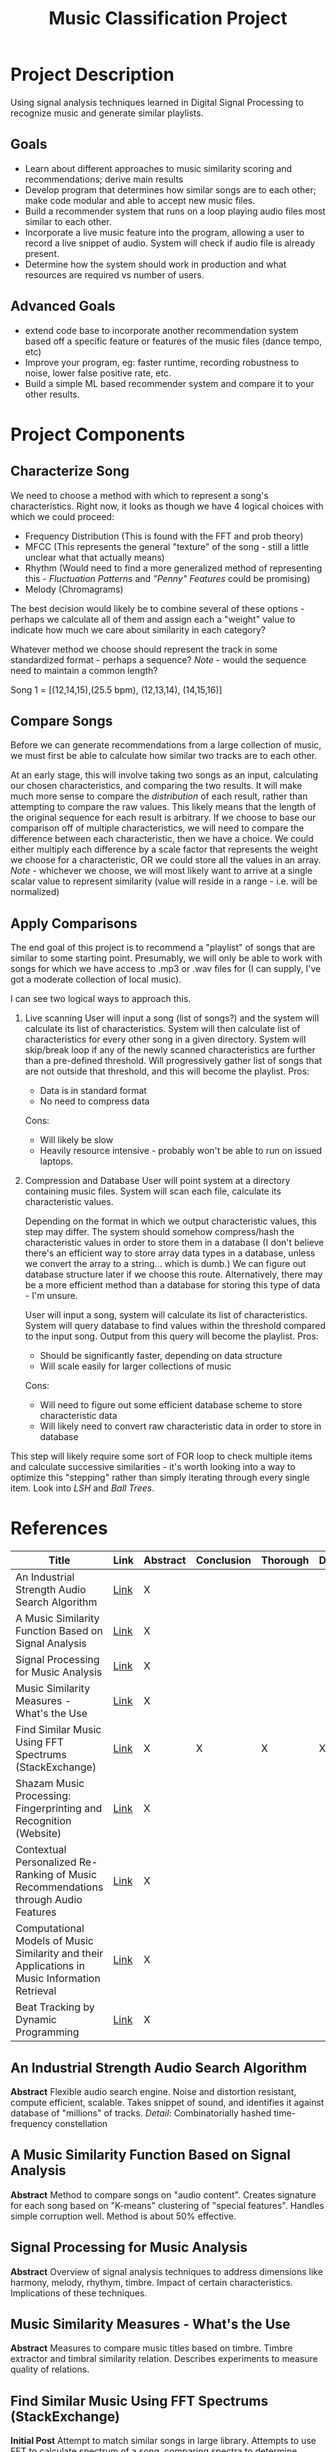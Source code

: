 :PROPERTIES:
:ID:       fa657b96-e628-4cc3-a4e6-beae92d669a3
:VISIBILITY: folded
:END:
#+title: Music Classification Project
#+category: Music Classification Project
#+filetags: :DSP:Project:
#+STARTUP: shrink
#+EXPORT_FILE_NAME: /home/csj7701/Projects/Music-Classification/Class-Documents/ProjectOverview.pdf


* Project Description
Using signal analysis techniques learned in Digital Signal Processing to recognize music and generate similar playlists.
** Goals
- Learn about different approaches to music similarity scoring and recommendations; derive main results
- Develop program that determines how similar songs are to each other; make code modular and able to accept new music files.
- Build a recommender system that runs on a loop playing audio files most similar to each other.
- Incorporate a live music feature into the program, allowing a user to record a live snippet of audio. System will check if audio file is already present.
- Determine how the system should work in production and what resources are required vs number of users.

** Advanced Goals
- extend code base to incorporate another recommendation system based off a specific feature or features of the music files (dance tempo, etc)
- Improve your program, eg: faster runtime, recording robustness to noise, lower false positive rate, etc.
- Build a simple ML based recommender system and compare it to your other results.

* Project Components

** Characterize Song
We need to choose a method with which to represent a song's characteristics.
Right now, it looks as though we have 4 logical choices with which we could proceed:
- Frequency Distribution (This is found with the FFT and prob theory)
- MFCC (This represents the general "texture" of the song - still a little unclear what that actually means)
- Rhythm (Would need to find a more generalized method of representing this - [[*Fluctuation Patterns][Fluctuation Patterns]] and [[*"Penny" Features]["Penny" Features]] could be promising)
- Melody (Chromagrams)

The best decision would likely be to combine several of these options - perhaps we calculate all of them and assign each a "weight" value to indicate how much we care about similarity in each category?

Whatever method we choose should represent the track in some standardized format - perhaps a sequence?
/Note/ - would the sequence need to maintain a common length?

Song 1 = [(12,14,15),(25.5 bpm), (12,13,14), (14,15,16)]

** Compare Songs
Before we can generate recommendations from a large collection of music, we must first be able to calculate how similar two tracks are to each other.

At an early stage, this will involve taking two songs as an input, calculating our chosen characteristics, and comparing the two results.
It will make much more sense to compare the /distribution/ of each result, rather than attempting to compare the raw values. This likely means that the length of the original sequence for each result is arbitrary.
If we choose to base our comparison off of multiple characteristics, we will need to compare the difference between each characteristic, then we have a choice.
We could either multiply each difference by a scale factor that represents the weight we choose for a characteristic, OR we could store all the values in an array.
/Note/ - whichever we choose, we will most likely want to arrive at a single scalar value to represent similarity (value will reside in a range - i.e. will be normalized)

** Apply Comparisons
The end goal of this project is to recommend a "playlist" of songs that are similar to some starting point.
Presumably, we will only be able to work with songs for which we have access to .mp3 or .wav files for (I can supply, I've got a moderate collection of local music).

I can see two logical ways to approach this.

1. Live scanning
   User will input a song (list of songs?) and the system will calculate its list of characteristics.
   System will then calculate list of characteristics for every other song in a given directory.
   System will skip/break loop if any of the newly scanned characteristics are further than a pre-defined threshold.
   Will progressively gather list of songs that are not outside that threshold, and this will become the playlist.
   Pros:
   - Data is in standard format
   - No need to compress data
   Cons:
   - Will likely be slow
   - Heavily resource intensive - probably won't be able to run on issued laptops.

2. Compression and Database
   User will point system at a directory containing music files. System will scan each file, calculate its characteristic values.

   Depending on the format in which we output characteristic values, this step may differ.
   The system should somehow compress/hash the characteristic values in order to store them in a database (I don't believe there's an efficient way to store array data types in a database, unless we convert the array to a string... which is dumb.)
   We can figure out database structure later if we choose this route.
   Alternatively, there may be a more efficient method than a database for storing this type of data - I'm unsure.

   User will input a song, system will calculate its list of characteristics.
   System will query database to find values within the threshold compared to the input song.
   Output from this query will become the playlist.
   Pros:
   - Should be significantly faster, depending on data structure
   - Will scale easily for larger collections of music
  Cons:
  - Will need to figure out some efficient database scheme to store characteristic data
  - Will likely need to convert raw characteristic data in order to store in database

This step will likely require some sort of FOR loop to check multiple items and calculate successive similarities - it's worth looking into a way to optimize this "stepping" rather than simply iterating through every single item.
Look into [[*LSH][LSH]] and [[*Ball Trees][Ball Trees]].

* References
:PROPERTIES:
:VISIBILITY: children
:END:

| Title                                                                                          | Link                                                                                                                                                        | Abstract | Conclusion | Thorough | Done |
|------------------------------------------------------------------------------------------------+-------------------------------------------------------------------------------------------------------------------------------------------------------------+----------+------------+----------+------|
| <50>                                                                                           | <5>                                                                                                                                                         | <4>      | <4>        | <4>      | <4>  |
| An Industrial Strength Audio Search Algorithm                                                  | [[file:~/Projects/Music-Classification/References/An_Industrial_Strength_Audio_Search_Algorithm.pdf][Link]]                                                 | X        |            |          |      |
| A Music Similarity Function Based on Signal Analysis                                           | [[file:~/Projects/Music-Classification/References/Music_Similarity_Function_Based_on_Signal_Analysis.pdf][Link]]                                            | X        |            |          |      |
| Signal Processing for Music Analysis                                                           | [[file:~/Projects/Music-Classification/References/Signal_Processing_for_Music_Analysis.pdf][Link]]                                                          | X        |            |          |      |
| Music Similarity Measures - What's the Use                                                     | [[file:~/Projects/Music-Classification/References/Music-similarity-measures-whats-the-use.pdf][Link]]                                                       | X        |            |          |      |
| Find Similar Music Using FFT Spectrums (StackExchange)                                         | [[https://dsp.stackexchange.com/questions/1370/find-similar-music-using-fft-spectrums][Link]]                                                               | X        | X          | X        | X    |
| Shazam Music Processing: Fingerprinting and Recognition (Website)                              | [[https://www.toptal.com/algorithms/shazam-it-music-processing-fingerprinting-and-recognition][Link]]                                                       | X        |            |          |      |
| Contextual Personalized Re-Ranking of Music Recommendations through Audio Features             | [[file:~/Projects/Music-Classification/References/contextualized-personal-reranking-of-music.pdf][Link]]                                                    | X        |            |          |      |
| Computational Models of Music Similarity and their Applications in Music Information Retrieval | [[file:~/Projects/Music-Classification/References/Computational-Models-of-Music-Similarity-and-their-Application-in-Music-Information-Retrieval.pdf][Link]] | X        |            |          |      |
| Beat Tracking by Dynamic Programming                                                           | [[file:~/Projects/Music-Classification/References/beat-tracking-by-dynamic-programming.pdf][Link]]                                                          | X        |            |          |      |

** An Industrial Strength Audio Search Algorithm
*Abstract*
Flexible audio search engine. Noise and distortion resistant, compute efficient, scalable.
Takes snippet of sound, and identifies it against database of "millions" of tracks.
/Detail/: Combinatorially hashed time-frequency constellation
** A Music Similarity Function Based on Signal Analysis
*Abstract*
Method to compare songs on "audio content".
Creates signature for each song based on "K-means" clustering of "special features".
Handles simple corruption well.
Method is about 50% effective.
** Signal Processing for Music Analysis
*Abstract*
Overview of signal analysis techniques to address dimensions like harmony, melody, rhythym, timbre.
Impact of certain characteristics. Implications of these techniques. 
** Music Similarity Measures - What's the Use
*Abstract*
Measures to compare music titles based on timbre.
Timbre extractor and timbral similarity relation.
Describes experiments to measure quality of relations.
** Find Similar Music Using FFT Spectrums (StackExchange)
*Initial Post*
Attempt to match similar songs in large library.
Attempts to use FFT to calculate spectrum of a song, comparing spectra to determine similarity.
Seeks advice.

*First Read*
Commenter believes that, since music is recorded with the goal of maximizing spectral spread, a full spectrum may not be effective.
Suggests looking into a spectrogram.

There are many dimensions in which to measure music (timbre/texture/genre, rhythmic pattern, melody/chord progression ... etc).
Comparing these dimensions will find similarities in different ways, and produce different results.
*Mel Frequency Cepstrum Coefficients* will help analyze timbre/texture/genre
- "Somehow" capture the way human hearing works (frequency warping, log scale)
*Fluctuation Patterns* or *"Penny" features* will help analyze rhythmic pattern
- fluctuation patterns - Pampalk(?), "autocorrelation of the signal in the 0.1-10 Hz range over a few bands"
- Whitman's "Penny" features - FFT of the MFCC along the time axis
*Chromagrams* will help analyze melody and chord progression
- Start with "Ellis" chromagram code - [[http://labrosa.ee.columbia.edu/matlab/chroma-ansyn/][Link]]
- Mauch's implementation (more robust?) - [[http://isophonics.net/nnls-chroma][Link]]

The methods above help represent music as a sequence of features.
Will have to find a method for comparing two such sequences.
/Note/ - As LT mentioned, comparing these sequences pairwise is not smart - if there is a second or two delay in one of two otherwise identical tracks, the two sequences will be different. Should instead compare the /Distribution/ of the two sequences.
One method - computing the mean and standard deviation of the features over song A, then over song B, and taking the probalistic distance between the two (mentioned KL, Bhattacharyya)

Mentions that it will be relatively ineffective to find the distance between a single song and the rest of the music collection.
Suggests using something like "LSH" or "Ball trees" - allows queries to be performed on near neighbors without explicit comparison with the entire library.
** Shazam Music Processing: Fingerprinting and Recognition (Website)
*Abstract*
Describes how Shazam works.
Walks through code implementation for identifying a song based on a snippet.

*First Read*
Defines the basic process of capturing an  analog sound signal to a digital representation.
Human hearing range is 20 Hz to 20,000 Hz, so we should sample at a rate of 44,100 Hz.

Describes general process for reading a song in code. Uses java, but process is translatable to python.
This data is currently stored in time-domain. Use the DFT (FFT really) to transform the list of time domain samples into a finite combination of complex sinusoids, ordered by frequency.
Interestingly, the implementation of the FFT that this article describes chooses to break the signal into even and odd indices, perform the FFT on the even and odd components seperately, then combine.
They choose to do this because they appear to be following something known as the "Cooley-Turkey Algorithm". This is simply a method to simplify computation.

A downside of the FFT that the article points out is the lack of context. The FFT tells you information about every frequency that appears in a signal, but it doesn't tell you anything about /when/ in that signal those frequencies occur.
The article proposes implementing a sliding window, and only performing the FFT on that window.This will result in an array of arrays instead of the typical single complex array that the FFT outputs.
From this array, we can start to form a "fingerprint".

Our biggest issue at this stage is that we have /too much/ information. In order to reduce the complexity of the operations we need to perform, we can pare down the number of signals by focusing on specific "bins" where the most significant frequencies will reside. One way to divide our frequencies is to identify "bins" of specific frequency ranges, then within each bin, identify the individual frequency with the highest amplitude.
This article chooses to hash the frequency results, which is apparently useful for data compression.
The process essentially looks like this:
 Window 1 -- Bin 1 -- Max Freq -- Hash
 Window 1 -- Bin 2 -- Max Freq -- Hash
 ...
 Window 1 -- Concatenate Hashes
 Window 2 -- Bin 1 -- Max Freq -- Hash
...
Window 2 -- Concatenate Hashes
The result should be an array of hashes.

When recording audio, it's important to note that the recording is subject to noise and disruption. In order to account for this, we include something called a "fuzz factor", which is a sort of tolerance for noise.

In order to identify a song, we must frst construct a database. This data base should not correlate the different "window" sections of a song - in order to allow the system to identify a song based on theoretically "any" portion of the song.
The database will look something like this:
| Hash              | time (seconds) | Song ID            |
| 30 51 99 121 195  |          53.52 | Song A by Artist A |
| 33 56 92 151 185  |          12.32 | Song B by Artist B |
| 39 26 89 141 251  |          15.34 | Song C by Artist C |
| 32 67 100 128 195 |          78.43 | Song D by Artist D |
| 34 57 95 111 200  |          54.52 | Song A by Artist A |

Here, this table contains tag values for different portions of songs. There are two entries for Song A by Artist A, because they represent different windows of the same song. The hash is the "key" for the table, that is, when the system starts to analyze a new snippet of a song, it will find the hash of the newly recorded snippet and compare it to those already stored in the database. When it finds a match, that is how it will associate a name to the snipped of audio.

It's relatively common for a song to use motifs and riffs from other pieces however, which can mean that a search for a single hash will produce several matches. This is what the second column, time, is for. This is somewhat complicated - we can' match the exact time that a hash corresponds to in the song, because the same motif might happen several times throughout the recording. Instead, we compare relative timings. If we match two hash sequences, we can compare their relative timings, which enables us to differentiate between two songs with similar themes.

*** Extracted Code
:PROPERTIES:
:VISIBILITY: folded
:END:

Returns an 'AudioFormat' object with specific settings for audio data - sample rate, sample size, number of channels.
#+begin_src java
private AudioFormat getFormat() {
    float sampleRate = 44100;
    int sampleSizeInBits = 16;
    int channels = 1;          //mono
    boolean signed = true;     //Indicates whether the data is signed or unsigned
    boolean bigEndian = true;  //Indicates whether the audio data is stored in big-endian or little-endian order
    return new AudioFormat(sampleRate, sampleSizeInBits, channels, signed, bigEndian);
}

final AudioFormat format = getFormat(); //Fill AudioFormat with the settings
DataLine.Info info = new DataLine.Info(TargetDataLine.class, format);
final TargetDataLine line = (TargetDataLine) AudioSystem.getLine(info);
line.open(format);
line.start();
#+end_src

Opens 'TargetDataLine' to capture audio data based on format. Reads data from line in a loop, writes to 'OutputStream'
#+begin_src java
OutputStream out = new ByteArrayOutputStream();
running = true;

try {
    while (running) {
        int count = line.read(buffer, 0, buffer.length);
        if (count > 0) {
            out.write(buffer, 0, count);
        }
    }
    out.close();
} catch (IOException e) {
    System.err.println("I/O problems: " + e);
    System.exit(-1);
}
#+end_src

Implements Cooley-Turkey FFT algorithm to calculate the FFT of an input array of complex numbers.
#+begin_src java
public static Complex[] fft(Complex[] x) {
    int N = x.length;
    
    // fft of even terms
    Complex[] even = new Complex[N / 2];
    for (int k = 0; k < N / 2; k++) {
        even[k] = x[2 * k];
    }
    Complex[] q = fft(even);

    // fft of odd terms
    Complex[] odd = even; // reuse the array
    for (int k = 0; k < N / 2; k++) {
        odd[k] = x[2 * k + 1];
    }
    Complex[] r = fft(odd);

    // combine
    Complex[] y = new Complex[N];
    for (int k = 0; k < N / 2; k++) {
        double kth = -2 * k * Math.PI / N;
        Complex wk = new Complex(Math.cos(kth), Math.sin(kth));
        y[k] = q[k].plus(wk.times(r[k]));
        y[k + N / 2] = q[k].minus(wk.times(r[k]));
    }
    return y;
}
#+end_src

Applies the implemented FFT. Converts captured audio (from 'OutputStream', probably) to an array of complex numbers, and performs the FFT on each chunk of data.
#+begin_src java
byte audio [] = out.toByteArray()
int totalSize = audio.length
int sampledChunkSize = totalSize/chunkSize;
Complex[][] result = ComplexMatrix[sampledChunkSize][];

for(int j = 0;i < sampledChunkSize; j++) {
  Complex[chunkSize] complexArray;

  for(int i = 0; i < chunkSize; i++) {
    complexArray[i] = Complex(audio[(j*chunkSize)+i], 0);
  }

  result[j] = FFT.fft(complexArray);
}

#+end_src

Analyzes FFT results. Finds the highest magnitude within each of a set range of frequencies. Does so on several "windows" of data.
#+begin_src java
public final int[] RANGE = new int[] { 40, 80, 120, 180, 300 };

// find out in which range is frequency
public int getIndex(int freq) {
    int i = 0;
    while (RANGE[i] < freq)
        i++;
    return i;
}
    
// result is complex matrix obtained in previous step
for (int t = 0; t < result.length; t++) {
    for (int freq = 40; freq < 300 ; freq++) {
        // Get the magnitude:
        double mag = Math.log(results[t][freq].abs() + 1);

        // Find out which range we are in:
        int index = getIndex(freq);

        // Save the highest magnitude and corresponding frequency:
        if (mag > highscores[t][index]) {
            points[t][index] = freq;
        }
    }
    
    // form hash tag
    long h = hash(points[t][0], points[t][1], points[t][2], points[t][3]);
}

private static final int FUZ_FACTOR = 2;

private long hash(long p1, long p2, long p3, long p4) {
    return (p4 - (p4 % FUZ_FACTOR)) * 100000000 + (p3 - (p3 % FUZ_FACTOR))
            * 100000 + (p2 - (p2 % FUZ_FACTOR)) * 100
            + (p1 - (p1 % FUZ_FACTOR));
}

#+end_src

Defines a data point class that represents a specific moment in a song, with attributes for song ID and time.
#+begin_src java
// Class that represents specific moment in a song
private class DataPoint {

    private int time;
    private int songId;

    public DataPoint(int songId, int time) {
        this.songId = songId;
        this.time = time;
    }
    
    public int getTime() {
        return time;
    }
    public int getSongId() {
        return songId;
    }
}
#+end_src

** Contextual Personalized Re-Ranking of Music Recommendations through Audio Features
*Abstract*
Presents "contextual" ranking algorithm.
Represents user preferences based on high-level audio features, like tempo and valence.
Global and user specific models. 
** Computational Models of Music Similarity and their Applications in Music Information Retrieval
*Abstract*
Describes computational models of music similarity, and their efficacy.
Goes on to outline applications of these models and techniques.
Describes 3 features:
- organize and visualize music collections - control "similarity aspects"
- Organize collection into overlapping hierarchy based on artist
- Generate playlists with minimal user input.
** Beat Tracking by Dynamic Programming
*Abstract*
Defines beat tracking - sequence of "beat instants" (when a human listener might "tap their foot").
Two constraints - actual tempo of the music, and reflects a locally-constant inter-beat-interval.
Uses dynamic programming to find a match between tempo and moments of high "onset strength". 


* Topics
:PROPERTIES:
:VISIBILITY: folded
:END:
** Spectrogram
** Chromagrams
** Mel Frequency Cepstrum Coefficients (MFCC)
** Fluctuation Patterns
** "Penny" Features
** LSH
** Ball Trees
* Inbox

** TODO Review References [11%]
- [ ] An Industrial Strength Audio Search Algorithm
- [ ] A Music Similarity Function Based on Signal Analysis
- [ ] Signal Processing for Music Analysis
- [ ] Music Similarity Measures - What's the Use
- [X] Find Similar Music Using FFT Spectrums (StackExchange)
- [ ] Shazam Music Processing: Fingerprinting and Recognition (Website)
- [ ] Contextual Personalized Re-Ranking of Music Recommendations through Audio Features
- [ ] Computational Models of Music Similarity and their Applications in Music Information Retrieval
- [ ] Beat Tracking by Dynamic Programming


** TODO Research Spectrogram

** TODO Research Chromagrams

** TODO Research Mel Frequency Cepstrum Coefficients (MFCC)

** TODO Research Fluctuation Patterns, "Penny" Features

** TODO Research LSH, Ball trees

** TODO Look into similarity Metrics

* Weekly Reflection
** Week 1
:PROPERTIES:
:EXPORT_FILE_NAME: /home/csj7701/Projects/Music-Classification/Class-Documents/Week-1-Reflection
:END:
- This week, I focused on familiarizing myself with the scope of our project and beginning to dive into the provided research material. I began reading through each of the papers, and have focused primarily on increasing my understanding of the general topics that we will be working with.
- I have fully read through one of the papers, made my way through the introductory material and about half the content on another, and examined abstract and conclusion on all others. I did not have time for much work past that this week, as I had classwork and several examinations.
- My biggest challenge this week was a general lack of understanding. As I read through the material, I was faced with terms with which I was unfamiliar, and concepts that I had not been introduced to previously. I made an effort to gain a loose understanding for all the concepts in the sections I read, and have compiled a list of topics that I will need to research more in-depth at a later date.
- From my readings, I have determined that there are 3 primary sections to this project - "Characterizing" a song, which will be based on one of several methods, or a combination of these (FFT, MFCC, "Penny" Features, or Chromagrams); Comparing these characterizations, likely using some form of distribution; and Applying those characterizations, which I anticipate as the most difficult portion of the project since it will involve a series of design decisions in order to create a working product.
